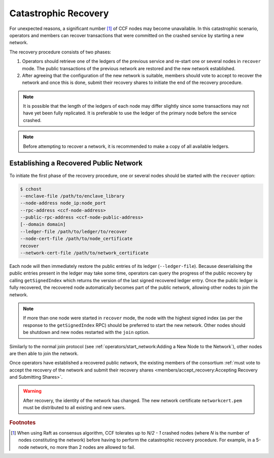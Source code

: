 Catastrophic Recovery
=====================

For unexpected reasons, a significant number [#crash]_ of CCF nodes may become unavailable. In this catastrophic scenario, operators and members can recover transactions that were committed on the crashed service by starting a new network.

The recovery procedure consists of two phases:

1. Operators should retrieve one of the ledgers of the previous service and re-start one or several nodes in ``recover`` mode. The public transactions of the previous network are restored and the new network established.

2. After agreeing that the configuration of the new network is suitable, members should vote to accept to recover the network and once this is done, submit their recovery shares to initiate the end of the recovery procedure.

.. note:: It is possible that the length of the ledgers of each node may differ slightly since some transactions may not have yet been fully replicated. It is preferable to use the ledger of the primary node before the service crashed.

.. note:: Before attempting to recover a network, it is recommended to make a copy of all available ledgers.

Establishing a Recovered Public Network
---------------------------------------

To initiate the first phase of the recovery procedure, one or several nodes should be started with the ``recover`` option:

.. code-block:: bash

    $ cchost
    --enclave-file /path/to/enclave_library
    --node-address node_ip:node_port
    --rpc-address <ccf-node-address>
    --public-rpc-address <ccf-node-public-address>
    [--domain domain]
    --ledger-file /path/to/ledger/to/recover
    --node-cert-file /path/to/node_certificate
    recover
    --network-cert-file /path/to/network_certificate

Each node will then immediately restore the public entries of its ledger (``--ledger-file``). Because deserialising the public entries present in the ledger may take some time, operators can query the progress of the public recovery by calling ``getSignedIndex`` which returns the version of the last signed recovered ledger entry. Once the public ledger is fully recovered, the recovered node automatically becomes part of the public network, allowing other nodes to join the network.

.. note:: If more than one node were started in ``recover`` mode, the node with the highest signed index (as per the response to the ``getSignedIndex`` RPC) should be preferred to start the new network. Other nodes should be shutdown and new nodes restarted with the ``join`` option.

Similarly to the normal join protocol (see :ref:`operators/start_network:Adding a New Node to the Network`), other nodes are then able to join the network.

.. mermaid::

    sequenceDiagram
        participant Operators
        participant Node 2
        participant Node 3

        Operators->>+Node 2: cchost --rpc-address=ip2:port2 --ledger-file=ledger0 recover
        Node 2-->>Operators: Network Certificate
        Note over Node 2: Reading Public Ledger...

        Operators->>+Node 2: getSignedIndex
        Node 2-->>Operators: {"signed_index": 50, "state": "readingPublicLedger"}
        Note over Node 2: Finished Reading Public Ledger, now Part of Public Network
        Operators->>Node 2: getSignedIndex
        Node 2-->>Operators: {"signed_index": 243, "state": "partOfPublicNetwork"}

        Note over Operators, Node 2: Operators select Node 2 to start the new network

        Operators->>+Node 3: cchost join --network-cert-file=Network Certificate --target-rpc-address=ip2:port2
        Node 3->>+Node 2: Join network (over TLS)
        Node 2-->>Node 3: Join network response

        Note over Node 3: Part of Public Network

Once operators have established a recovered public network, the existing members of the consortium :ref:`must vote to accept the recovery of the network and submit their recovery shares <members/accept_recovery:Accepting Recovery and Submitting Shares>`.

.. warning:: After recovery, the identity of the network has changed. The new network certificate ``networkcert.pem`` must be distributed to all existing and new users.

.. rubric:: Footnotes

.. [#crash] When using Raft as consensus algorithm, CCF tolerates up to `N/2 - 1` crashed nodes (where `N` is the number of nodes constituting the network) before having to perform the catastrophic recovery procedure. For example, in a 5-node network, no more than 2 nodes are allowed to fail.